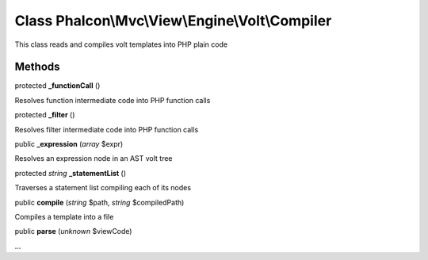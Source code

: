Class **Phalcon\\Mvc\\View\\Engine\\Volt\\Compiler**
====================================================

This class reads and compiles volt templates into PHP plain code


Methods
---------

protected  **_functionCall** ()

Resolves function intermediate code into PHP function calls



protected  **_filter** ()

Resolves filter intermediate code into PHP function calls



public  **_expression** (*array* $expr)

Resolves an expression node in an AST volt tree



protected *string*  **_statementList** ()

Traverses a statement list compiling each of its nodes



public  **compile** (*string* $path, *string* $compiledPath)

Compiles a template into a file



public  **parse** (*unknown* $viewCode)

...


